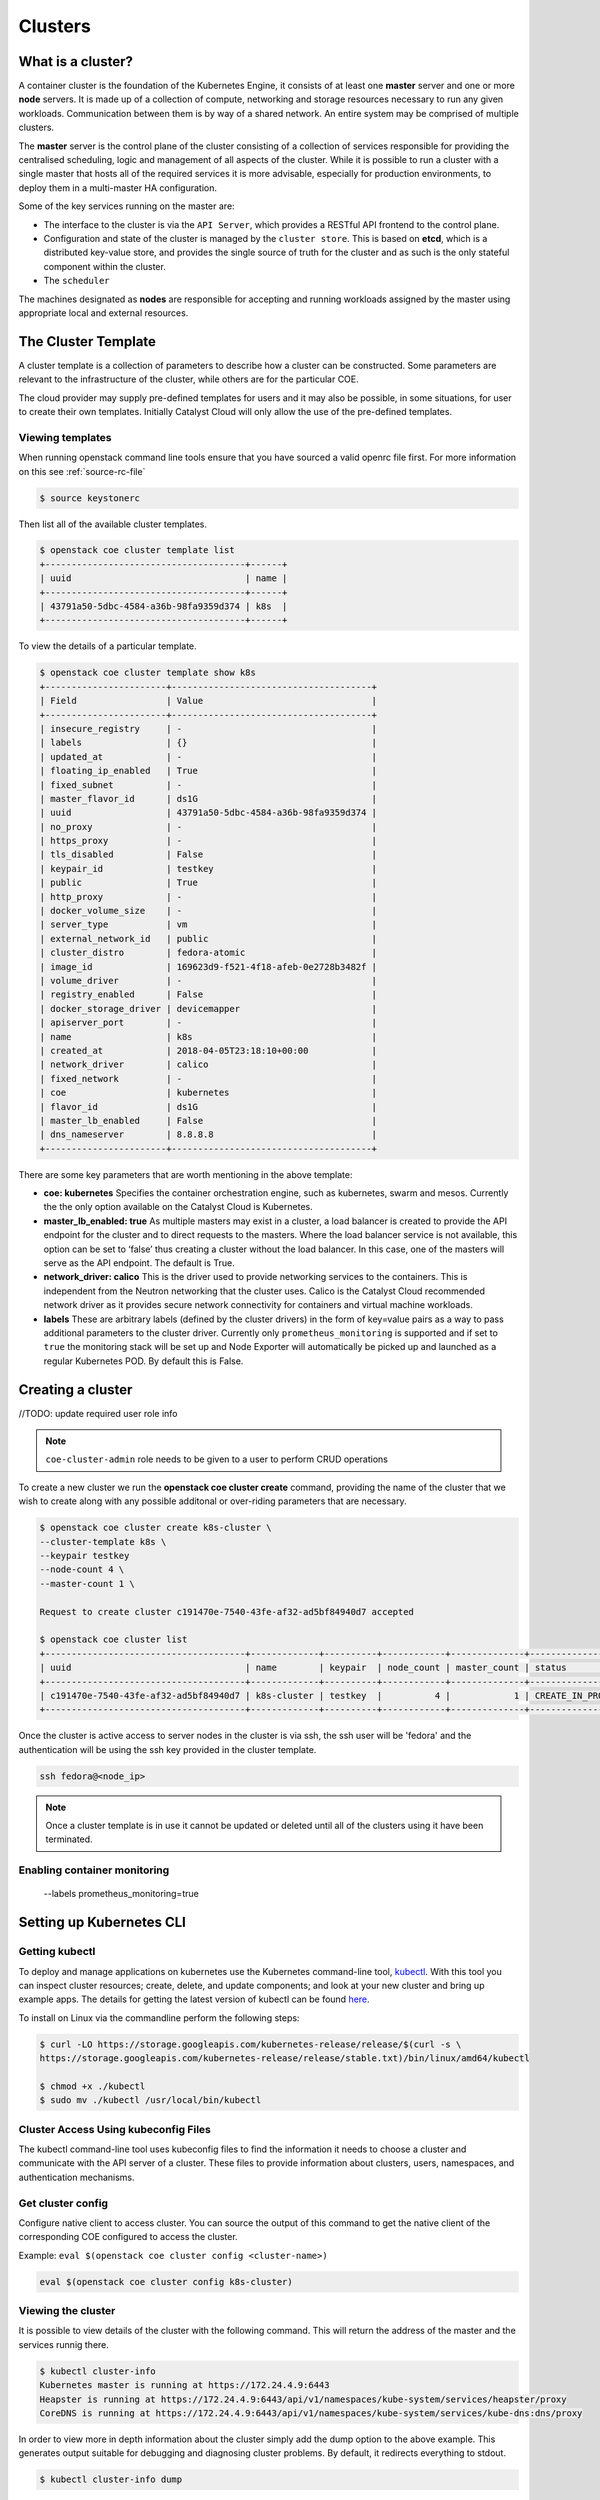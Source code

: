 ########
Clusters
########

What is a cluster?
==================
A container cluster is the foundation of the Kubernetes Engine, it consists of at least one
**master** server and one or more **node** servers. It is made up of a collection of compute,
networking and storage resources necessary to run any given workloads. Communication between them is by way of a
shared network. An entire system may be comprised of multiple clusters.

The **master** server is the control plane of the cluster consisting of a collection of services
responsible for providing the centralised scheduling, logic and management of all aspects of the
cluster. While it is possible to run a cluster with a single master that hosts all of the required
services it is more advisable, especially for production environments, to deploy them in a
multi-master HA configuration.

Some of the key services running on the master are:

- The interface to the cluster is via the ``API Server``, which provides a RESTful API frontend to
  the control plane.
- Configuration and state of the cluster is managed by the ``cluster store``. This is based on
  **etcd**, which is a distributed key-value store, and provides the single source of truth for
  the cluster and as such is the only stateful component within the cluster.
- The ``scheduler``

The machines designated as **nodes** are responsible for accepting and running
workloads assigned by the master using appropriate local and external resources.


The Cluster Template
====================
A cluster template is a collection of parameters to describe how a cluster can
be constructed. Some parameters are relevant to the infrastructure of the
cluster, while others are for the particular COE.

The cloud provider may supply pre-defined templates for users and it may also be possible, in some
situations, for user to create their own templates. Initially Catalyst Cloud will only allow the
use of the pre-defined templates.


Viewing templates
-----------------
When running openstack command line tools ensure that you have sourced a valid openrc file first.
For more information on this see :ref:`source-rc-file`

.. code-block:: bash

  $ source keystonerc

Then list all of the available cluster templates.

.. code-block:: bash

  $ openstack coe cluster template list
  +--------------------------------------+------+
  | uuid                                 | name |
  +--------------------------------------+------+
  | 43791a50-5dbc-4584-a36b-98fa9359d374 | k8s  |
  +--------------------------------------+------+

To view the details of a particular template.

.. code-block:: bash

  $ openstack coe cluster template show k8s
  +-----------------------+--------------------------------------+
  | Field                 | Value                                |
  +-----------------------+--------------------------------------+
  | insecure_registry     | -                                    |
  | labels                | {}                                   |
  | updated_at            | -                                    |
  | floating_ip_enabled   | True                                 |
  | fixed_subnet          | -                                    |
  | master_flavor_id      | ds1G                                 |
  | uuid                  | 43791a50-5dbc-4584-a36b-98fa9359d374 |
  | no_proxy              | -                                    |
  | https_proxy           | -                                    |
  | tls_disabled          | False                                |
  | keypair_id            | testkey                              |
  | public                | True                                 |
  | http_proxy            | -                                    |
  | docker_volume_size    | -                                    |
  | server_type           | vm                                   |
  | external_network_id   | public                               |
  | cluster_distro        | fedora-atomic                        |
  | image_id              | 169623d9-f521-4f18-afeb-0e2728b3482f |
  | volume_driver         | -                                    |
  | registry_enabled      | False                                |
  | docker_storage_driver | devicemapper                         |
  | apiserver_port        | -                                    |
  | name                  | k8s                                  |
  | created_at            | 2018-04-05T23:18:10+00:00            |
  | network_driver        | calico                               |
  | fixed_network         | -                                    |
  | coe                   | kubernetes                           |
  | flavor_id             | ds1G                                 |
  | master_lb_enabled     | False                                |
  | dns_nameserver        | 8.8.8.8                              |
  +-----------------------+--------------------------------------+


There are some key parameters that are worth mentioning in the above template:

* **coe: kubernetes**
  Specifies the container orchestration engine, such as kubernetes, swarm and mesos. Currently the
  the only option available on the Catalyst Cloud is Kubernetes.
* **master_lb_enabled: true**
  As multiple masters may exist in a cluster, a load balancer is created to provide the API
  endpoint for the cluster and to direct requests to the masters. Where the load balancer service
  is not available, this option can be set to ‘false’ thus creating a cluster without the load
  balancer. In this case, one of the masters will serve as the API endpoint. The default is True.
* **network_driver: calico**
  This is the driver used to provide networking services to the containers. This is independent
  from the Neutron networking that the cluster uses. Calico is the Catalyst Cloud recommended
  network driver as it provides secure network connectivity for containers and virtual machine
  workloads.
* **labels**
  These are arbitrary labels (defined by the cluster drivers)  in the form of key=value pairs as a
  way to pass additional parameters to the cluster driver. Currently only
  ``prometheus_monitoring`` is supported and if set to ``true`` the monitoring stack will be set
  up and Node Exporter will automatically be picked up and launched as a regular Kubernetes POD.
  By default this is False.

Creating a cluster
==================

//TODO: update required user role info

.. note::

  ``coe-cluster-admin`` role needs to be given to a user to perform CRUD operations


To create a new cluster we run the **openstack coe cluster create** command, providing the name of
the cluster that we wish to create along with any possible additonal or over-riding parameters
that are necessary.


.. code-block:: bash

  $ openstack coe cluster create k8s-cluster \
  --cluster-template k8s \
  --keypair testkey
  --node-count 4 \
  --master-count 1 \

  Request to create cluster c191470e-7540-43fe-af32-ad5bf84940d7 accepted

  $ openstack coe cluster list
  +--------------------------------------+-------------+----------+------------+--------------+--------------------+
  | uuid                                 | name        | keypair  | node_count | master_count | status             |
  +--------------------------------------+-------------+----------+------------+--------------+--------------------+
  | c191470e-7540-43fe-af32-ad5bf84940d7 | k8s-cluster | testkey  |          4 |            1 | CREATE_IN_PROGRESS |
  +--------------------------------------+-------------+----------+------------+--------------+--------------------+

Once the cluster is active access to server nodes in the cluster is via ssh, the ssh user will be
'fedora' and the authentication will be using the ssh key provided in the cluster template.

.. code-block:: bash

  ssh fedora@<node_ip>

.. note::

  Once a cluster template is in use it cannot be updated or deleted until all of the clusters
  using it have been terminated.

Enabling container monitoring
-----------------------------

  --labels prometheus_monitoring=true


Setting up Kubernetes CLI
=========================

Getting kubectl
---------------

To deploy and manage applications on kubernetes use the Kubernetes command-line tool, `kubectl`_.
With this tool you can inspect cluster resources; create, delete, and update components; and look
at your new cluster and bring up example apps. The details for getting the latest version of
kubectl can be found `here`_.

.. _`kubectl`: https://kubernetes.io/docs/reference/kubectl/kubectl/
.. _`here`: https://kubernetes.io/docs/tasks/tools/install-kubectl/#kubectl-install-1

To install on Linux via the commandline perform the following steps:

.. code-block:: bash

  $ curl -LO https://storage.googleapis.com/kubernetes-release/release/$(curl -s \
  https://storage.googleapis.com/kubernetes-release/release/stable.txt)/bin/linux/amd64/kubectl

  $ chmod +x ./kubectl
  $ sudo mv ./kubectl /usr/local/bin/kubectl

Cluster Access Using kubeconfig Files
-------------------------------------
The kubectl command-line tool uses kubeconfig files to find the information it needs
to choose a cluster and communicate with the API server of a cluster. These files to provide
information about clusters, users, namespaces, and authentication mechanisms.

Get cluster config
------------------
Configure native client to access cluster. You can source the output of this
command to get the native client of the corresponding COE configured to access
the cluster.

Example: ``eval $(openstack coe cluster config <cluster-name>)``

.. code-block:: bash

  eval $(openstack coe cluster config k8s-cluster)

Viewing the cluster
-------------------
It is possible to view details of the cluster with the following command. This will return the
address of the master and the services runnig there.

.. code-block:: bash

  $ kubectl cluster-info
  Kubernetes master is running at https://172.24.4.9:6443
  Heapster is running at https://172.24.4.9:6443/api/v1/namespaces/kube-system/services/heapster/proxy
  CoreDNS is running at https://172.24.4.9:6443/api/v1/namespaces/kube-system/services/kube-dns:dns/proxy

In order to view more in depth information about the cluster simply add the dump option to the
above example. This generates output suitable for debugging and diagnosing cluster problems.
By default, it redirects everything to stdout.

.. code-block:: bash

  $ kubectl cluster-info dump

Now that we have a cluster up and running and have confirmed our access lets take a look at
running :ref:`kubernetes-workloads` on Kubernetes.
